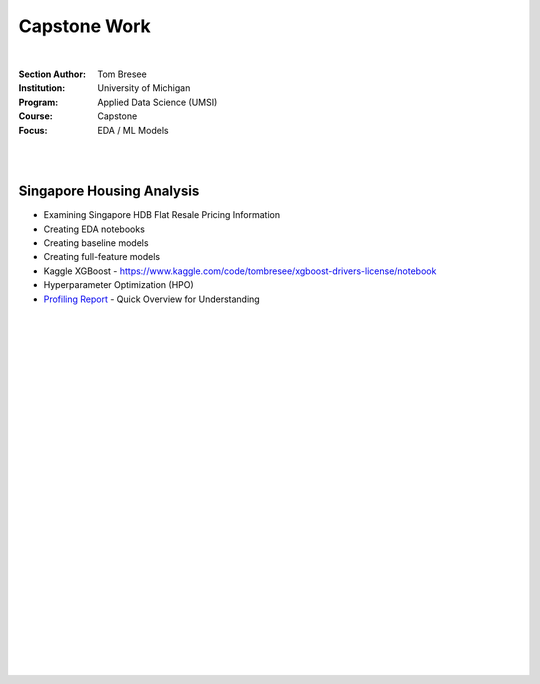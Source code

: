 Capstone Work
######################

|


:Section Author: Tom Bresee
:Institution: University of Michigan
:Program: Applied Data Science (UMSI)
:Course: Capstone
:Focus: EDA / ML Models


|
|


Singapore Housing Analysis
~~~~~~~~~~~~~~~~~~~~~~~~~~~~~~~

* Examining Singapore HDB Flat Resale Pricing Information

* Creating EDA notebooks

* Creating baseline models

* Creating full-feature models

* Kaggle XGBoost - https://www.kaggle.com/code/tombresee/xgboost-drivers-license/notebook

* Hyperparameter Optimization (HPO)

* `Profiling Report <https://htmlpreview.github.io/?https://raw.githubusercontent.com/mcmanus-git/Singapore-HDB/main/tom/final_notebooks/initial_profile_report.html>`_ - Quick Overview for Understanding



|
|
|
|
|
|
|
|
|
|
|
|
|
|
|
|
|
|






































































 
  





|
|
|
|
|
|
|
|
